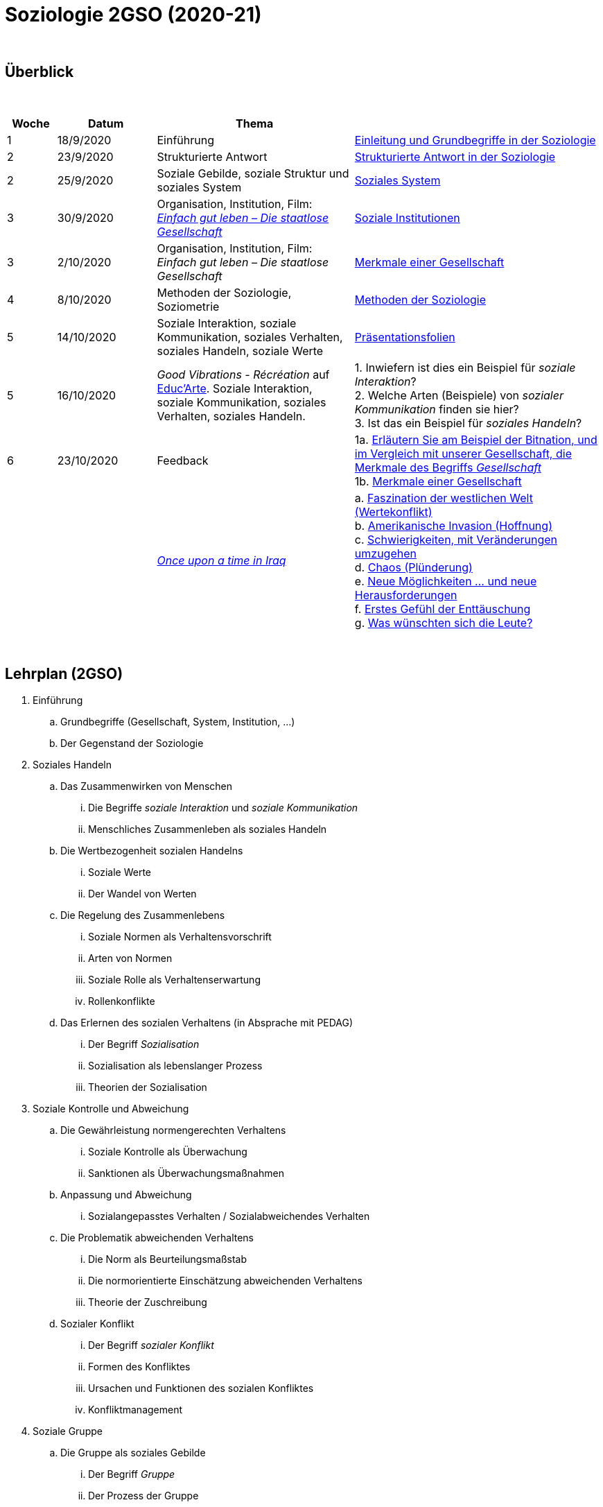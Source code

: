 = Soziologie 2GSO (2020-21)

{blank} +




== Überblick


{blank} +


[cols="1,2,4,5", options="header"]
//[%autowidth, options="header"]
|===
|Woche |Datum |Thema |

| 1
| 18/9/2020
| Einführung
| link:https://tarikgit.github.io/teaching/soziologie-cours/01-Grundbegriffe.pdf[Einleitung und Grundbegriffe in der Soziologie]

| 2
| 23/9/2020
| Strukturierte Antwort
| link:https://tarikgit.github.io/teaching/soziologie-cours/02-Grundbegriffe-Strurkturierte-Antwort-web.pdf[Strukturierte Antwort in der Soziologie] 

| 2
| 25/9/2020
| Soziale Gebilde, soziale Struktur und soziales System
| link:https://tarikgit.github.io/teaching/soziologie-cours/03-Grundbegriffe.pdf[Soziales System] 

| 3
| 30/9/2020
| Organisation, Institution, Film: link:https://www.youtube.com/watch?v=wp4JPxLFLBs[_Einfach gut leben – Die staatlose Gesellschaft_]
| link:https://tarikgit.github.io/teaching/soziologie-cours/04-Grundbegriffe.pdf[Soziale Institutionen] 

| 3
| 2/10/2020
| Organisation, Institution, Film: _Einfach gut leben – Die staatlose Gesellschaft_
| link:https://tarikgit.github.io/teaching/soziologie-cours/05-Grundbegriffe.pdf[Merkmale einer Gesellschaft] 

| 4
| 8/10/2020
| Methoden der Soziologie, Soziometrie
| link:https://tarikgit.github.io/teaching/soziologie-cours/06-Methoden-der-Soziologie.png[Methoden der Soziologie] 

| 5
| 14/10/2020
| Soziale Interaktion, soziale Kommunikation, soziales Verhalten, soziales Handeln, soziale Werte
| link:https://tarikgit.github.io/teaching/soziologie-cours/07-Soziales-Handeln.pdf[Präsentationsfolien] 

| 5
| 16/10/2020
| _Good Vibrations - Récréation_ auf link:https://educ.arte.tv/program/good-vibrations-recreation[Educ'Arte]. Soziale Interaktion, soziale Kommunikation, soziales Verhalten, soziales Handeln.
| 1. Inwiefern ist dies ein Beispiel für _soziale Interaktion_? +
  2. Welche Arten (Beispiele) von _sozialer Kommunikation_ finden sie hier? +
  3. Ist das ein Beispiel für _soziales Handeln_?

| 6
| 23/10/2020
| Feedback
| 1a. link:https://tarikgit.github.io/teaching/soziologie-cours/08-Mindmap-strukturierte-Antwort-2.pdf[Erläutern Sie am Beispiel der Bitnation, und im Vergleich mit unserer Gesellschaft, die Merkmale des Begriffs _Gesellschaft_] +
  1b. link:https://tarikgit.github.io/teaching/soziologie-cours/08_MerkmaleEinerGesellschaft.png[Merkmale einer Gesellschaft] 
  
|
|
| link:https://www.theguardian.com/tv-and-radio/2020/jul/13/once-upon-a-time-in-iraq-review-a-gripping-harrowing-masterpiece[_Once upon a time in Iraq_]
| a. link:https://www.youtube.com/watch?v=lmFNkT9Km6c&t=269s&bpctr=1603393012[Faszination der westlichen Welt (Wertekonflikt)] +
  b. link:https://www.youtube.com/watch?v=lmFNkT9Km6c&t=1310[Amerikanische Invasion (Hoffnung)] +
  c. link:https://www.youtube.com/watch?v=lmFNkT9Km6c&t=1610[Schwierigkeiten, mit Veränderungen umzugehen] +
  d. link:https://www.youtube.com/watch?v=lmFNkT9Km6c&t=1736[Chaos (Plünderung)] +
  e. link:https://www.youtube.com/watch?v=lmFNkT9Km6c&t=1865[Neue Möglichkeiten ... und neue Herausforderungen] +
  f. link:https://www.youtube.com/watch?v=lmFNkT9Km6c&t=1958[Erstes Gefühl der Enttäuschung] +
  g. link:https://www.youtube.com/watch?v=lmFNkT9Km6c&t=2027[Was wünschten sich die Leute?] 



|===

{blank} +



== Lehrplan (2GSO)


. Einführung
.. Grundbegriffe (Gesellschaft, System, Institution, ...)
.. Der Gegenstand der Soziologie
. Soziales Handeln 
.. Das Zusammenwirken von Menschen 
... Die Begriffe _soziale Interaktion_ und _soziale Kommunikation_
... Menschliches Zusammenleben als soziales Handeln 
.. Die Wertbezogenheit sozialen Handelns
... Soziale Werte
... Der Wandel von Werten 
.. Die Regelung des Zusammenlebens
... Soziale Normen als Verhaltensvorschrift
... Arten von Normen
... Soziale Rolle als Verhaltenserwartung
... Rollenkonflikte
.. Das Erlernen des sozialen Verhaltens (in Absprache mit PEDAG)
... Der Begriff _Sozialisation_
... Sozialisation als lebenslanger Prozess
... Theorien der Sozialisation
. Soziale Kontrolle und Abweichung
.. Die Gewährleistung normengerechten Verhaltens
... Soziale Kontrolle als Überwachung
... Sanktionen als Überwachungsmaßnahmen
.. Anpassung und Abweichung
... Sozialangepasstes Verhalten / Sozialabweichendes Verhalten
.. Die Problematik abweichenden Verhaltens
... Die Norm als Beurteilungsmaßstab
... Die normorientierte Einschätzung abweichenden Verhaltens
... Theorie der Zuschreibung
.. Sozialer Konflikt
... Der Begriff _sozialer Konflikt_
... Formen des Konfliktes
... Ursachen und Funktionen des sozialen Konfliktes
... Konfliktmanagement
. Soziale Gruppe
.. Die Gruppe als soziales Gebilde
... Der Begriff _Gruppe_
... Der Prozess der Gruppe
.. Die Bedeutung von Gruppen
... Funktionen der Gruppe
... Das Konzept des sozialen Netzwerkes
... Gefahren einer Gruppe
.. Arten von Gruppen
... Primär-und Sekundärgruppe
... Eigen-und Fremdgruppe
... Formelle und informelle Gruppe


== Strukturierte Antwort

image::https://tarikgit.github.io/latex/images/06-strukturierte-antwort-mindmap-figure1.png[Abbildung 1: Struktur in drei Teilen]



link:https://www.youtube.com/watch?v=J8KczQ3b44o[Was ist Soziologie? Max Weber Teil 1: Der Handlungsbegriff (soziales Handeln, irrationales Verhalten)]